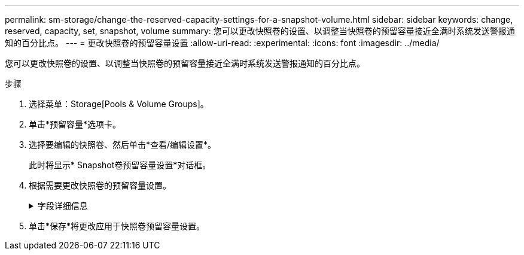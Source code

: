 ---
permalink: sm-storage/change-the-reserved-capacity-settings-for-a-snapshot-volume.html 
sidebar: sidebar 
keywords: change, reserved, capacity, set, snapshot, volume 
summary: 您可以更改快照卷的设置、以调整当快照卷的预留容量接近全满时系统发送警报通知的百分比点。 
---
= 更改快照卷的预留容量设置
:allow-uri-read: 
:experimental: 
:icons: font
:imagesdir: ../media/


[role="lead"]
您可以更改快照卷的设置、以调整当快照卷的预留容量接近全满时系统发送警报通知的百分比点。

.步骤
. 选择菜单：Storage[Pools & Volume Groups]。
. 单击*预留容量*选项卡。
. 选择要编辑的快照卷、然后单击*查看/编辑设置*。
+
此时将显示* Snapshot卷预留容量设置*对话框。

. 根据需要更改快照卷的预留容量设置。
+
.字段详细信息
[%collapsible]
====
[cols="2*"]
|===
| 正在设置 ... | Description 


 a| 
在以下情况下提醒我...
 a| 
使用spinner框调整当成员卷的预留容量接近全满时系统发送警报通知的百分比点。

当快照卷的预留容量超过指定阈值时、系统会发送警报、以便您有时间增加预留容量或删除不必要的对象。

|===
====
. 单击*保存*将更改应用于快照卷预留容量设置。

